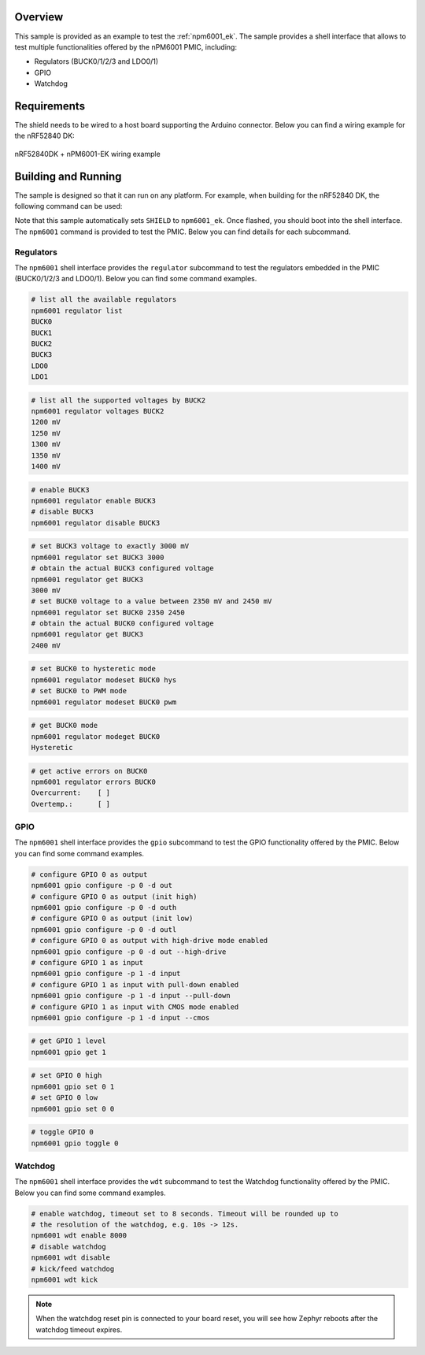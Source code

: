 .. zephyr:code-sample:: npm6001_ek
   :name: nPM6001 EK

   Interact with the nPM6001 PMIC using the shell interface.

Overview
********

This sample is provided as an example to test the :ref:`npm6001_ek`. The sample
provides a shell interface that allows to test multiple functionalities offered
by the nPM6001 PMIC, including:

- Regulators (BUCK0/1/2/3 and LDO0/1)
- GPIO
- Watchdog

Requirements
************

The shield needs to be wired to a host board supporting the Arduino connector.
Below you can find a wiring example for the nRF52840 DK:

.. figure:: doc/nrf52840dk_wiring.jpg
   :alt: nRF52840DK + nPM6001-EK wiring example
   :align: center

   nRF52840DK + nPM6001-EK wiring example

Building and Running
********************

The sample is designed so that it can run on any platform. For example, when
building for the nRF52840 DK, the following command can be used:

.. zephyr-app-commands::
   :zephyr-app: samples/shields/npm6001_ek
   :board: nrf52840dk/nrf52840
   :goals: build
   :compact:

Note that this sample automatically sets ``SHIELD`` to ``npm6001_ek``. Once
flashed, you should boot into the shell interface. The ``npm6001`` command is
provided to test the PMIC. Below you can find details for each subcommand.

Regulators
==========

The ``npm6001`` shell interface provides the ``regulator`` subcommand to test
the regulators embedded in the PMIC (BUCK0/1/2/3 and LDO0/1). Below you can
find some command examples.

.. code-block:: bash

   # list all the available regulators
   npm6001 regulator list
   BUCK0
   BUCK1
   BUCK2
   BUCK3
   LDO0
   LDO1

.. code-block:: bash

   # list all the supported voltages by BUCK2
   npm6001 regulator voltages BUCK2
   1200 mV
   1250 mV
   1300 mV
   1350 mV
   1400 mV

.. code-block:: bash

   # enable BUCK3
   npm6001 regulator enable BUCK3
   # disable BUCK3
   npm6001 regulator disable BUCK3

.. code-block:: bash

   # set BUCK3 voltage to exactly 3000 mV
   npm6001 regulator set BUCK3 3000
   # obtain the actual BUCK3 configured voltage
   npm6001 regulator get BUCK3
   3000 mV
   # set BUCK0 voltage to a value between 2350 mV and 2450 mV
   npm6001 regulator set BUCK0 2350 2450
   # obtain the actual BUCK0 configured voltage
   npm6001 regulator get BUCK3
   2400 mV

.. code-block:: bash

   # set BUCK0 to hysteretic mode
   npm6001 regulator modeset BUCK0 hys
   # set BUCK0 to PWM mode
   npm6001 regulator modeset BUCK0 pwm

.. code-block:: bash

   # get BUCK0 mode
   npm6001 regulator modeget BUCK0
   Hysteretic

.. code-block:: bash

   # get active errors on BUCK0
   npm6001 regulator errors BUCK0
   Overcurrent:    [ ]
   Overtemp.:      [ ]

GPIO
====

The ``npm6001`` shell interface provides the ``gpio`` subcommand to test the
GPIO functionality offered by the PMIC. Below you can find some command
examples.

.. code-block:: bash

   # configure GPIO 0 as output
   npm6001 gpio configure -p 0 -d out
   # configure GPIO 0 as output (init high)
   npm6001 gpio configure -p 0 -d outh
   # configure GPIO 0 as output (init low)
   npm6001 gpio configure -p 0 -d outl
   # configure GPIO 0 as output with high-drive mode enabled
   npm6001 gpio configure -p 0 -d out --high-drive
   # configure GPIO 1 as input
   npm6001 gpio configure -p 1 -d input
   # configure GPIO 1 as input with pull-down enabled
   npm6001 gpio configure -p 1 -d input --pull-down
   # configure GPIO 1 as input with CMOS mode enabled
   npm6001 gpio configure -p 1 -d input --cmos

.. code-block:: bash

   # get GPIO 1 level
   npm6001 gpio get 1

.. code-block:: bash

   # set GPIO 0 high
   npm6001 gpio set 0 1
   # set GPIO 0 low
   npm6001 gpio set 0 0

.. code-block:: bash

   # toggle GPIO 0
   npm6001 gpio toggle 0

Watchdog
========

The ``npm6001`` shell interface provides the ``wdt`` subcommand to test the
Watchdog functionality offered by the PMIC. Below you can find some command
examples.

.. code-block:: bash

   # enable watchdog, timeout set to 8 seconds. Timeout will be rounded up to
   # the resolution of the watchdog, e.g. 10s -> 12s.
   npm6001 wdt enable 8000
   # disable watchdog
   npm6001 wdt disable
   # kick/feed watchdog
   npm6001 wdt kick

.. note::
   When the watchdog reset pin is connected to your board reset, you will see
   how Zephyr reboots after the watchdog timeout expires.
